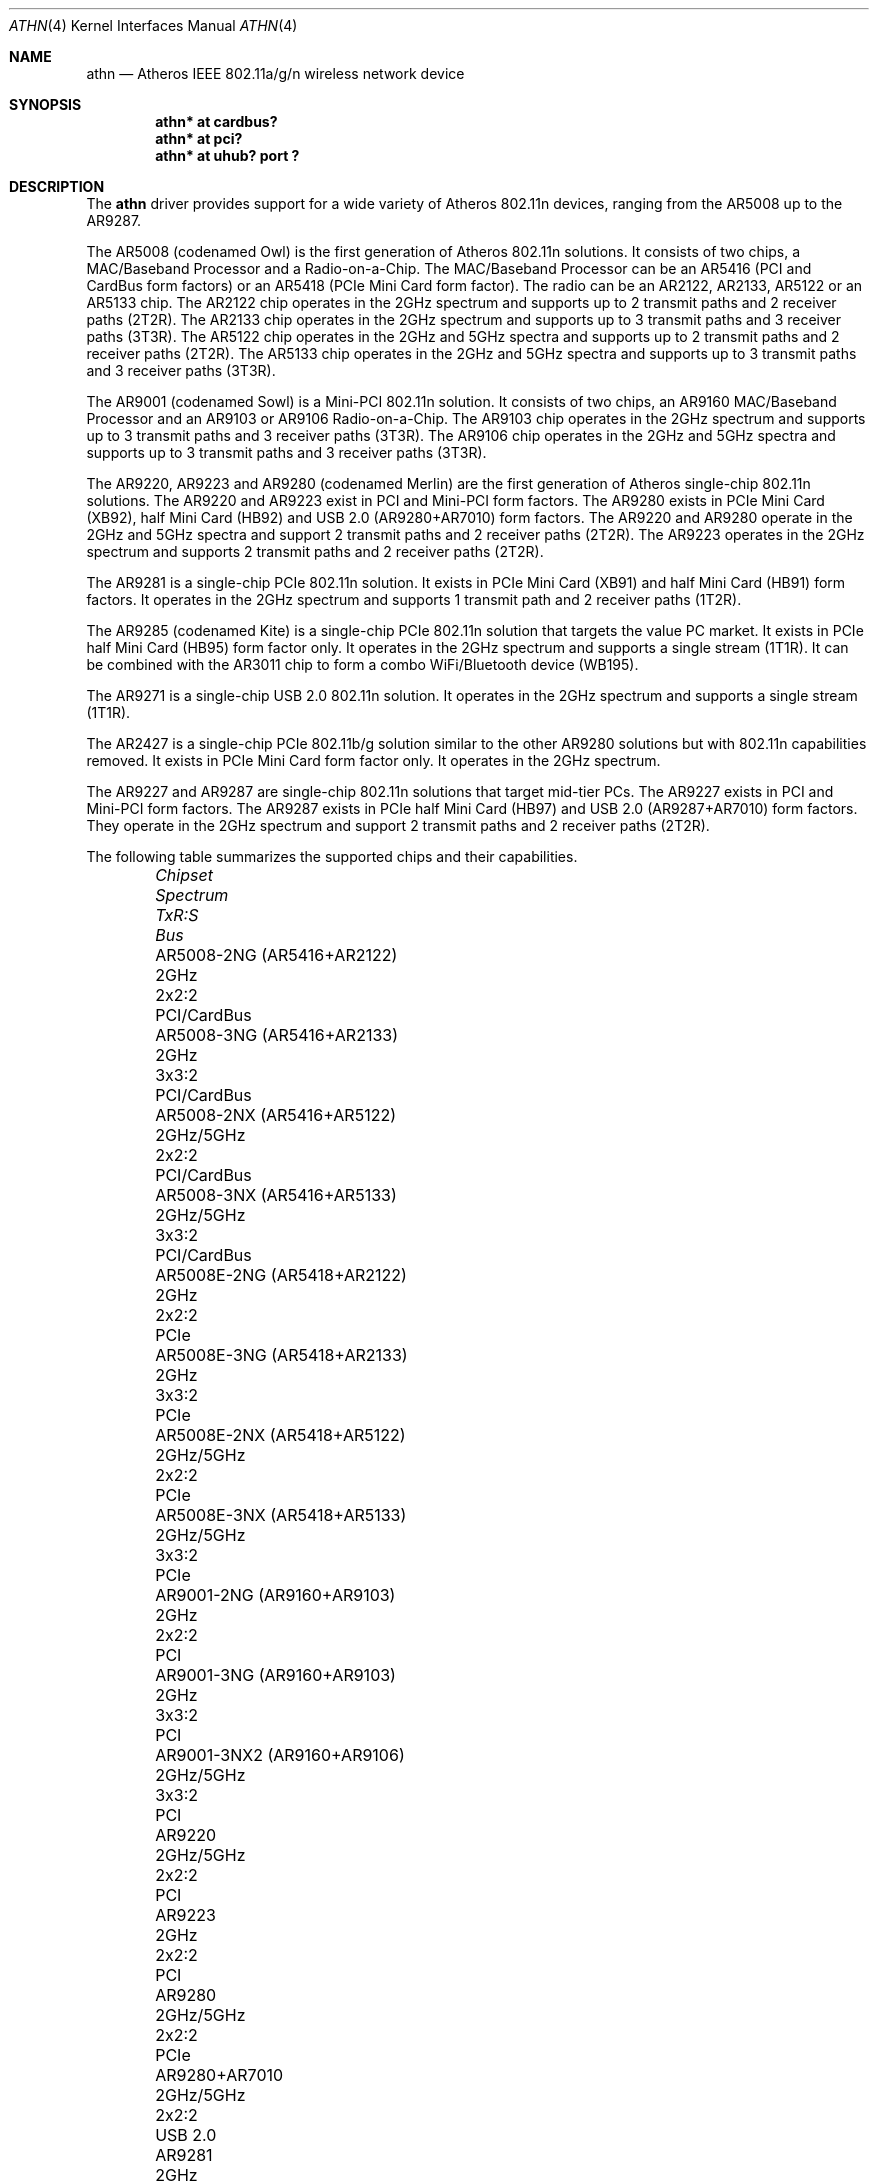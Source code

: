 .\" $NetBSD: athn.4,v 1.7 2014/05/06 07:29:30 martin Exp $
.\" $OpenBSD: athn.4,v 1.21 2012/09/17 11:04:24 sthen Exp $
.\"
.\" Copyright (c) 2009 Damien Bergamini <damien.bergamini@free.fr>.
.\"
.\" Permission to use, copy, modify, and distribute this software for any
.\" purpose with or without fee is hereby granted, provided that the above
.\" copyright notice and this permission notice appear in all copies.
.\"
.\" THE SOFTWARE IS PROVIDED "AS IS" AND THE AUTHOR DISCLAIMS ALL WARRANTIES
.\" WITH REGARD TO THIS SOFTWARE INCLUDING ALL IMPLIED WARRANTIES OF
.\" MERCHANTABILITY AND FITNESS. IN NO EVENT SHALL THE AUTHOR BE LIABLE FOR
.\" ANY SPECIAL, DIRECT, INDIRECT, OR CONSEQUENTIAL DAMAGES OR ANY DAMAGES
.\" WHATSOEVER RESULTING FROM LOSS OF USE, DATA OR PROFITS, WHETHER IN AN
.\" ACTION OF CONTRACT, NEGLIGENCE OR OTHER TORTIOUS ACTION, ARISING OUT OF
.\" OR IN CONNECTION WITH THE USE OR PERFORMANCE OF THIS SOFTWARE.
.\"
.Dd July 31, 2013
.Dt ATHN 4
.Os
.Sh NAME
.Nm athn
.Nd Atheros IEEE 802.11a/g/n wireless network device
.Sh SYNOPSIS
.Cd "athn* at cardbus?"
.Cd "athn* at pci?"
.Cd "athn* at uhub? port ?"
.Sh DESCRIPTION
The
.Nm
driver provides support for a wide variety of
Atheros 802.11n devices, ranging from the AR5008 up to the AR9287.
.Pp
The AR5008 (codenamed Owl) is the first generation of
Atheros 802.11n solutions.
It consists of two chips, a MAC/Baseband Processor and a Radio-on-a-Chip.
The MAC/Baseband Processor can be an AR5416 (PCI and CardBus form factors)
or an AR5418 (PCIe Mini Card form factor).
The radio can be an AR2122, AR2133, AR5122 or an AR5133 chip.
The AR2122 chip operates in the 2GHz spectrum and supports up to 2
transmit paths and 2 receiver paths (2T2R).
The AR2133 chip operates in the 2GHz spectrum and supports up to 3
transmit paths and 3 receiver paths (3T3R).
The AR5122 chip operates in the 2GHz and 5GHz spectra and supports
up to 2 transmit paths and 2 receiver paths (2T2R).
The AR5133 chip operates in the 2GHz and 5GHz spectra and supports
up to 3 transmit paths and 3 receiver paths (3T3R).
.Pp
The AR9001 (codenamed Sowl) is a Mini-PCI 802.11n solution.
It consists of two chips, an AR9160 MAC/Baseband Processor and an
AR9103 or AR9106 Radio-on-a-Chip.
The AR9103 chip operates in the 2GHz spectrum and supports up to 3
transmit paths and 3 receiver paths (3T3R).
The AR9106 chip operates in the 2GHz and 5GHz spectra and supports
up to 3 transmit paths and 3 receiver paths (3T3R).
.Pp
The AR9220, AR9223 and AR9280 (codenamed Merlin) are the
first generation of
Atheros single-chip 802.11n solutions.
The AR9220 and AR9223 exist in PCI and Mini-PCI form factors.
The AR9280 exists in PCIe Mini Card (XB92), half Mini Card (HB92)
and USB 2.0 (AR9280+AR7010) form factors.
The AR9220 and AR9280 operate in the 2GHz and 5GHz spectra and
support 2 transmit paths and 2 receiver paths (2T2R).
The AR9223 operates in the 2GHz spectrum and supports 2
transmit paths and 2 receiver paths (2T2R).
.Pp
The AR9281 is a single-chip PCIe 802.11n solution.
It exists in PCIe Mini Card (XB91) and half Mini Card (HB91) form
factors.
It operates in the 2GHz spectrum and supports 1 transmit path and
2 receiver paths (1T2R).
.Pp
The AR9285 (codenamed Kite) is a single-chip PCIe 802.11n solution that
targets the value PC market.
It exists in PCIe half Mini Card (HB95) form factor only.
It operates in the 2GHz spectrum and supports a single stream (1T1R).
It can be combined with the AR3011 chip to form a combo WiFi/Bluetooth
device (WB195).
.Pp
The AR9271 is a single-chip USB 2.0 802.11n solution.
It operates in the 2GHz spectrum and supports a single stream (1T1R).
.Pp
The AR2427 is a single-chip PCIe 802.11b/g solution similar to the other
AR9280 solutions but with 802.11n capabilities removed.
It exists in PCIe Mini Card form factor only.
It operates in the 2GHz spectrum.
.Pp
The AR9227 and AR9287 are single-chip 802.11n solutions that
target mid-tier PCs.
The AR9227 exists in PCI and Mini-PCI form factors.
The AR9287 exists in PCIe half Mini Card (HB97)
and USB 2.0 (AR9287+AR7010) form factors.
They operate in the 2GHz spectrum and support 2 transmit paths and 2
receiver paths (2T2R).
.Pp
The following table summarizes the supported chips and their capabilities.
.Bl -column "AR9001-3NX2 (AR9160+AR9106)" "2GHz/5GHz" "3x3:3" "PCI/CardBus" -offset 6n
.It Em Chipset Ta Em Spectrum Ta Em TxR:S Ta Em Bus
.It "AR5008-2NG (AR5416+AR2122)" Ta 2GHz Ta 2x2:2 Ta PCI/CardBus
.It "AR5008-3NG (AR5416+AR2133)" Ta 2GHz Ta 3x3:2 Ta PCI/CardBus
.It "AR5008-2NX (AR5416+AR5122)" Ta 2GHz/5GHz Ta 2x2:2 Ta PCI/CardBus
.It "AR5008-3NX (AR5416+AR5133)" Ta 2GHz/5GHz Ta 3x3:2 Ta PCI/CardBus
.It "AR5008E-2NG (AR5418+AR2122)" Ta 2GHz Ta 2x2:2 Ta PCIe
.It "AR5008E-3NG (AR5418+AR2133)" Ta 2GHz Ta 3x3:2 Ta PCIe
.It "AR5008E-2NX (AR5418+AR5122)" Ta 2GHz/5GHz Ta 2x2:2 Ta PCIe
.It "AR5008E-3NX (AR5418+AR5133)" Ta 2GHz/5GHz Ta 3x3:2 Ta PCIe
.It "AR9001-2NG (AR9160+AR9103)" Ta 2GHz Ta 2x2:2 Ta PCI
.It "AR9001-3NG (AR9160+AR9103)" Ta 2GHz Ta 3x3:2 Ta PCI
.It "AR9001-3NX2 (AR9160+AR9106)" Ta 2GHz/5GHz Ta 3x3:2 Ta PCI
.It "AR9220" Ta 2GHz/5GHz Ta 2x2:2 Ta PCI
.It "AR9223" Ta 2GHz Ta 2x2:2 Ta PCI
.It "AR9280" Ta 2GHz/5GHz Ta 2x2:2 Ta PCIe
.It "AR9280+AR7010" Ta 2GHz/5GHz Ta 2x2:2 Ta USB 2.0
.It "AR9281" Ta 2GHz Ta 1x2:2 Ta PCIe
.It "AR9285" Ta 2GHz Ta 1x1:1 Ta PCIe
.It "AR9271" Ta 2GHz Ta 1x1:1 Ta USB 2.0
.It "AR2427" Ta 2GHz Ta 1x1:1 Ta PCIe
.It "AR9227" Ta 2GHz Ta 2x2:2 Ta PCI
.It "AR9287" Ta 2GHz Ta 2x2:2 Ta PCIe
.It "AR9287+AR7010" Ta 2GHz Ta 2x2:2 Ta USB 2.0
.El
.Pp
These are the modes the
.Nm
driver can operate in:
.Bl -tag -width "IBSS-masterXX"
.It BSS mode
Also known as
.Em infrastructure
mode, this is used when associating with an access point, through
which all traffic passes.
This mode is the default.
.It Host AP
In this mode the driver acts as an access point (base station)
for other cards.
.It monitor mode
In this mode the driver is able to receive packets without
associating with an access point.
This disables the internal receive filter and enables the card to
capture packets from networks which it wouldn't normally have access to,
or to scan for access points.
.El
.Pp
The
.Nm
driver can be configured to use
Wired Equivalent Privacy (WEP) or
Wi-Fi Protected Access (WPA-PSK and WPA2-PSK).
WPA is the de facto encryption standard for wireless networks.
It is strongly recommended that WEP
not be used as the sole mechanism
to secure wireless communication,
due to serious weaknesses in it.
The
.Nm
driver relies on the software 802.11 stack for both encryption and decryption
of data frames.
.\" driver offloads encryption and decryption to the hardware for the WEP40,
.\" WEP104, TKIP(+MIC) and CCMP ciphers.
.Pp
The transmit speed is user-selectable or can be adapted automatically by the
driver depending on the number of hardware transmission retries.
.Sh FILES
For USB devices, the driver needs at least version 1.1 of the following
firmware files, which are loaded when an interface is attached:
.Pp
.Bl -tag -width Ds -offset indent -compact
.It /libdata/firmware/athn-ar7010
.It /libdata/firmware/athn-ar7010-11
.It /libdata/firmware/athn-ar9271
.El
.\".Pp
.\"A prepackaged version of the firmware can be installed using
.\".Xr fw_update 1 .
.Sh EXAMPLES
The following
.Xr ifconfig.if 5
example configures athn0 to join whatever network is available on boot,
using WEP key
.Dq 0x1deadbeef1 ,
channel 11, obtaining an IP address using DHCP:
.Bd -literal -offset indent
dhcp NONE NONE NONE nwkey 0x1deadbeef1 chan 11
.Ed
.Pp
The following
.Xr ifconfig.if 5
example creates a host-based access point on boot:
.Bd -literal -offset indent
inet 192.168.1.1 255.255.255.0 NONE media autoselect \e
	mediaopt hostap nwid my_net chan 11
.Ed
.Pp
Join an existing BSS network,
.Dq my_net :
.Bd -literal -offset indent
# ifconfig athn0 192.168.1.1 netmask 0xffffff00 nwid my_net
.Ed
.Sh DIAGNOSTICS
.Bl -diag
.It "athn%d: device timeout"
A frame dispatched to the hardware for transmission did not complete in time.
The driver will reset the hardware.
This should not happen.
.It "athn%d: radio is disabled by hardware switch"
The radio transmitter is off and thus no packet can go out.
The driver will reset the hardware.
Make sure the laptop radio switch is on.
.It "athn%d: radio switch turned off"
The radio switch has been turned off while the interface was up and running.
The driver will turn the interface down.
.It "athn%d: error %d, could not read firmware %s"
For some reason, the driver was unable to read the firmware file from the
filesystem.
The file might be missing or corrupted.
.El
.Sh SEE ALSO
.Xr arp 4 ,
.Xr cardbus 4 ,
.Xr ifmedia 4 ,
.Xr intro 4 ,
.Xr netintro 4 ,
.Xr pci 4 ,
.Xr usb 4 ,
.Xr ifconfig.if 5 ,
.Xr ifconfig 8
.Sh HISTORY
The
.Nm
driver first appeared in
.Ox 4.7 .
Support for USB 2.0 devices first appeared in
.Ox 4.9 .
It was later ported to
.Nx 7.0 .
.Sh AUTHORS
The
.Nm
driver was written by
.An Damien Bergamini Aq Mt damien@openbsd.org
based on source code licensed under the ISC released in 2008 by
Atheros Communications for Linux.
.Sh CAVEATS
The
.Nm
driver does not support any of the 802.11n capabilities offered by
the adapters.
Additional work is required in
.Xr ieee80211 9
before those features can be supported.
